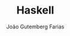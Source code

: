 #+TITLE: Haskell
#+AUTHOR: João Gutemberg Farias
#+EMAIL: joao.gutemberg.farias@gmail.com
#+CREATED: [2021-07-18 Sun 17:48]
#+LAST_MODIFIED: [2021-07-18 Sun 17:48]
#+ROAM_TAGS: 


